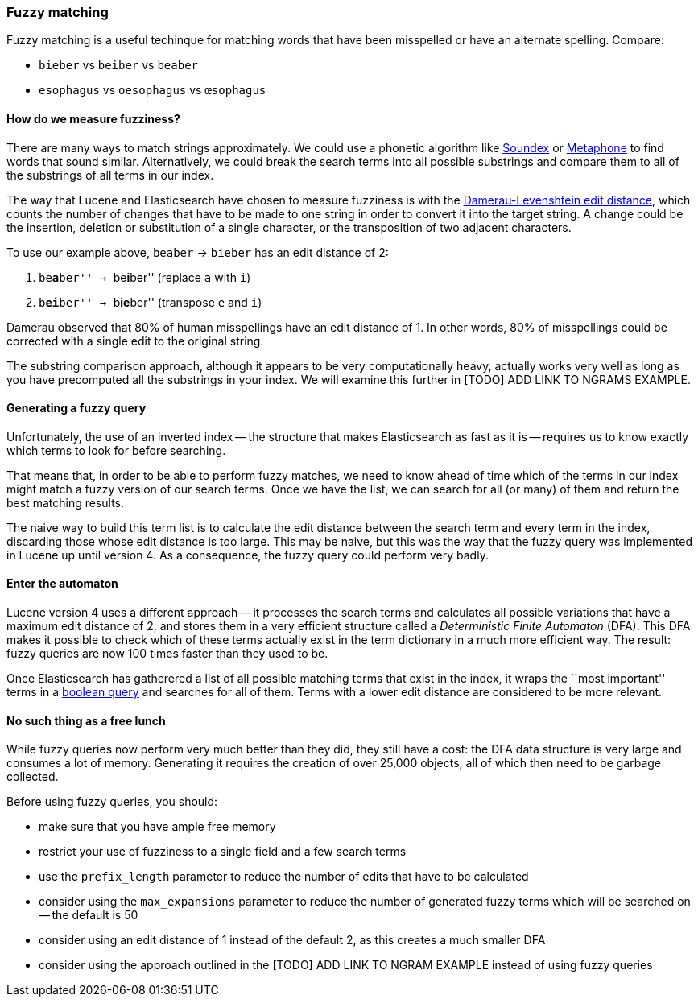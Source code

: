 [[fuzzy_matching]]
=== Fuzzy matching

Fuzzy matching is a useful techinque for matching words that have been
misspelled or have an alternate spelling. Compare:

* `bieber`    vs `beiber`     vs `beaber`
* `esophagus` vs `oesophagus` vs `œsophagus`

==== How do we measure fuzziness?

There are many ways to match strings approximately. We could use a
phonetic algorithm like http://en.wikipedia.org/wiki/Soundex[Soundex] or
http://en.wikipedia.org/wiki/Metaphone:[Metaphone] to find words that sound
similar. Alternatively, we could break the search terms into all possible
substrings and compare them to all of the substrings of all terms in our index.

The way that Lucene and Elasticsearch have chosen to measure fuzziness
is with the
http://en.wikipedia.org/wiki/Damerau%E2%80%93Levenshtein_distance[Damerau-Levenshtein edit distance],
which counts the number of changes that have to be made to one string in order
to convert it into the target string.  A change could be the insertion, deletion
or substitution of a single character, or the transposition of two adjacent
characters.

To use our example above, `beaber` -> `bieber` has an edit distance of 2:

1. ``be**a**ber'' -> ``be**i**ber'' (replace `a` with `i`)
2. ``b**ei**ber'' -> ``b**ie**ber'' (transpose `e` and `i`)

Damerau observed that 80% of human misspellings have an edit distance of 1. In
other words, 80% of misspellings could be corrected with a single edit
to the original string.

****
The substring comparison approach, although it appears to be very
computationally heavy, actually works very well as long as you have precomputed
all the substrings in your index.  We will examine this further in [TODO] ADD
LINK TO NGRAMS EXAMPLE.
****

==== Generating a fuzzy query

Unfortunately, the use of an inverted index -- the structure that makes
Elasticsearch as fast as it is -- requires us to know exactly which terms to
look for before searching.

That means that, in order to be able to perform fuzzy matches, we need to know
ahead of time which of the terms in our index might match a fuzzy version of
our search terms. Once we have the list, we can search for all (or many)
of them and return the best matching results.

The naive way to build this term list is to calculate the edit distance between
the search term and every term in the index, discarding those whose edit
distance is too large. This may be naive, but this was the way that
the fuzzy query was implemented in Lucene up until version 4.  As a
consequence, the fuzzy query could perform very badly.

==== Enter the automaton

Lucene version 4 uses a different approach -- it processes the search terms
and calculates all possible variations that have a maximum edit distance
of 2, and stores them in a very efficient structure called a
_Deterministic Finite Automaton_ (DFA). This DFA makes it possible to check
which of these terms actually exist in the term dictionary in a much more
efficient way. The result: fuzzy queries are now 100 times faster than they
used to be.

Once Elasticsearch has gatherered a list of all possible matching terms that
exist in the index, it wraps the ``most important'' terms in a
<<bool_query,boolean query>> and searches for all of them. Terms with a lower
edit distance are considered to be more relevant.

==== No such thing as a free lunch

While fuzzy queries now perform very much better than they did, they still have
a cost: the DFA data structure is very large and consumes a lot of memory.
Generating it requires the creation of over 25,000 objects, all of which
then need to be garbage collected.

Before using fuzzy queries, you should:

* make sure that you have ample free memory
* restrict your use of fuzziness to a single field and a few search terms
* use the `prefix_length` parameter to reduce the number of edits that
  have to be calculated
* consider using the `max_expansions` parameter to reduce the number of
  generated fuzzy terms which will be searched on -- the default is 50
* consider using an edit distance of 1 instead of the default 2, as this
  creates a much smaller DFA
* consider using the approach outlined in the [TODO] ADD LINK TO NGRAM
  EXAMPLE instead of using fuzzy queries















